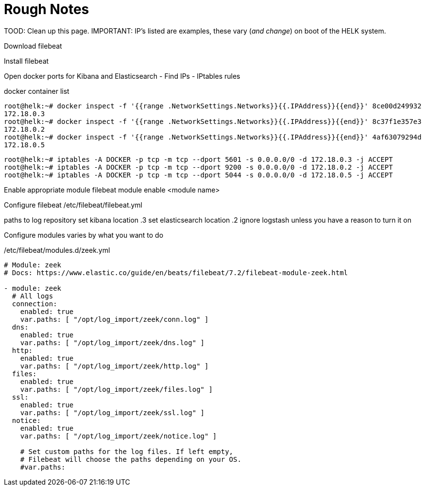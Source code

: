 # Rough Notes

TOOD: Clean up this page.
IMPORTANT: IP's listed are examples, these vary (_and change_) on boot of the HELK system.

Download filebeat

Install filebeat

Open docker ports for Kibana and Elasticsearch
 - Find IPs
 - IPtables rules

docker container list


 root@helk:~# docker inspect -f '{{range .NetworkSettings.Networks}}{{.IPAddress}}{{end}}' 8ce00d249932
 172.18.0.3
 root@helk:~# docker inspect -f '{{range .NetworkSettings.Networks}}{{.IPAddress}}{{end}}' 8c37f1e357e3
 172.18.0.2
 root@helk:~# docker inspect -f '{{range .NetworkSettings.Networks}}{{.IPAddress}}{{end}}' 4af63079294d
 172.18.0.5


 root@helk:~# iptables -A DOCKER -p tcp -m tcp --dport 5601 -s 0.0.0.0/0 -d 172.18.0.3 -j ACCEPT
 root@helk:~# iptables -A DOCKER -p tcp -m tcp --dport 9200 -s 0.0.0.0/0 -d 172.18.0.2 -j ACCEPT
 root@helk:~# iptables -A DOCKER -p tcp -m tcp --dport 5044 -s 0.0.0.0/0 -d 172.18.0.5 -j ACCEPT

Enable appropriate module
filebeat module enable <module name>

Configure filebeat
/etc/filebeat/filebeat.yml

paths to log repository
set kibana location .3
set elasticsearch location .2
ignore logstash unless you have a reason to turn it on


Configure modules
varies by what you want to do

/etc/filebeat/modules.d/zeek.yml
```
# Module: zeek
# Docs: https://www.elastic.co/guide/en/beats/filebeat/7.2/filebeat-module-zeek.html
​
- module: zeek
  # All logs
  connection:
    enabled: true
    var.paths: [ "/opt/log_import/zeek/conn.log" ]
  dns:
    enabled: true
    var.paths: [ "/opt/log_import/zeek/dns.log" ]
  http:
    enabled: true
    var.paths: [ "/opt/log_import/zeek/http.log" ]
  files:
    enabled: true
    var.paths: [ "/opt/log_import/zeek/files.log" ]
  ssl:
    enabled: true
    var.paths: [ "/opt/log_import/zeek/ssl.log" ]
  notice:
    enabled: true
    var.paths: [ "/opt/log_import/zeek/notice.log" ]
​
    # Set custom paths for the log files. If left empty,
    # Filebeat will choose the paths depending on your OS.
    #var.paths:
```
